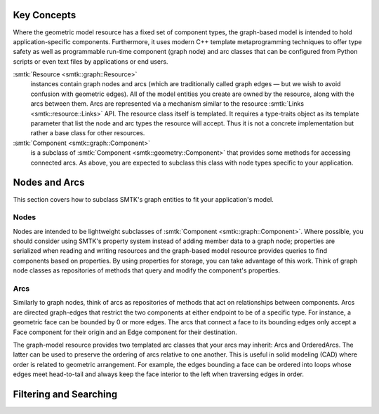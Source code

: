 Key Concepts
============

Where the geometric model resource has a fixed set of component types,
the graph-based model is intended to hold application-specific components.
Furthermore, it uses modern C++ template metaprogramming techniques to
offer type safety as well as programmable run-time component (graph node)
and arc classes that can be configured from Python scripts or even text
files by applications or end users.

:smtk:`Resource <smtk::graph::Resource>`
  instances contain graph nodes and arcs (which are traditionally called
  graph edges — but we wish to avoid confusion with geometric edges).
  All of the model entities you create are owned by the resource, along
  with the arcs between them. Arcs are represented via a mechanism similar
  to the resource :smtk:`Links <smtk::resource::Links>` API.
  The resource class itself is templated.
  It requires a type-traits object as its template parameter that list
  the node and arc types the resource will accept. Thus it is not
  a concrete implementation but rather a base class for other resources.

:smtk:`Component <smtk::graph::Component>`
  is a subclass of :smtk:`Component <smtk::geometry::Component>` that provides
  some methods for accessing connected arcs.
  As above, you are expected to subclass this class with node types
  specific to your application.

.. todo::

   Create runtime-configurable classes (ProgrammableResource, ProgrammableNode,
   ProgrammableArc) that can be python-wrapped and configured via a JSON serialization.

Nodes and Arcs
==============

This section covers how to subclass SMTK's graph entities to fit your application's model.

Nodes
-----

Nodes are intended to be lightweight subclasses of :smtk:`Component <smtk::graph::Component>`.
Where possible, you should consider using SMTK's property system instead of adding member data
to a graph node; properties are serialized when reading and writing resources and the graph-based
model resource provides queries to find components based on properties.
By using properties for storage, you can take advantage of this work.
Think of graph node classes as repositories of methods that
query and modify the component's properties.

.. todo:: Describe minimal subclass

Arcs
----

Similarly to graph nodes, think of arcs as repositories of methods that act on
relationships between components.
Arcs are directed graph-edges that restrict the two components at either endpoint
to be of a specific type.
For instance, a geometric face can be bounded by 0 or more edges.
The arcs that connect a face to its bounding edges only accept a Face component
for their origin and an Edge component for their destination.

The graph-model resource provides two templated arc classes that your arcs may inherit:
Arcs and OrderedArcs.
The latter can be used to preserve the ordering of arcs relative to one another.
This is useful in solid modeling (CAD) where order is related to geometric arrangement.
For example, the edges bounding a face can be ordered into loops whose edges meet
head-to-tail and always keep the face interior to the left when traversing edges in order.

.. todo:: Describe use of struct

Filtering and Searching
=======================

.. todo:: Describe filter/search syntax
